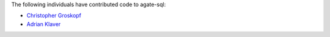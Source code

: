 The following individuals have contributed code to agate-sql:

* `Christopher Groskopf <https://github.com/onyxfish>`_
* `Adrian Klaver <https://github.com/aklaver>`_
